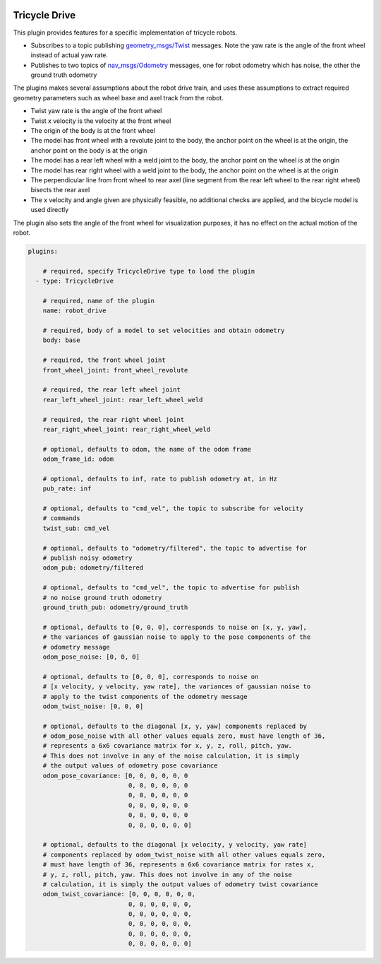 .. image:: ../_static/flatland_logo2.png
    :width: 250px
    :align: right
    :target: ../_static/flatland_logo2.png

Tricycle Drive
==============

This plugin provides features for a specific implementation of tricycle robots.

* Subscribes to a topic publishing `geometry_msgs/Twist <http://docs.ros.org/api/geometry_msgs/html/msg/Twist.html>`_
  messages. Note the yaw rate is the angle of the front wheel instead of actual
  yaw rate. 

* Publishes to two topics of `nav_msgs/Odometry <http://docs.ros.org/api/nav_msgs/html/msg/Odometry.html>`_
  messages, one for robot odometry which has noise, the other the ground truth
  odometry

The plugins makes several assumptions about the robot drive train, and uses
these assumptions to extract required geometry parameters such as wheel base
and axel track from the robot.

* Twist yaw rate is the angle of the front wheel
* Twist x velocity is the velocity at the front wheel
* The origin of the body is at the front wheel
* The model has front wheel with a revolute joint to the body, the anchor point
  on the wheel is at the origin, the anchor point on the body is at the origin
* The model has a rear left wheel with a weld joint to the body, the anchor
  point on the wheel is at the origin
* The model has rear right wheel with a weld joint to the body, the anchor point
  on the wheel is at the origin
* The perpendicular line from front wheel to rear axel (line segment from the 
  rear left wheel to the rear right wheel) bisects the rear axel
* The x velocity and angle given are physically feasible, no additional checks
  are applied, and the bicycle model is used directly

The plugin also sets the angle of the front wheel for visualization purposes, it
has no effect on the actual motion of the robot.

.. code-block:: yaml

  plugins:

      # required, specify TricycleDrive type to load the plugin
    - type: TricycleDrive 

      # required, name of the plugin
      name: robot_drive 

      # required, body of a model to set velocities and obtain odometry
      body: base

      # required, the front wheel joint
      front_wheel_joint: front_wheel_revolute

      # required, the rear left wheel joint      
      rear_left_wheel_joint: rear_left_wheel_weld

      # required, the rear right wheel joint      
      rear_right_wheel_joint: rear_right_wheel_weld

      # optional, defaults to odom, the name of the odom frame
      odom_frame_id: odom

      # optional, defaults to inf, rate to publish odometry at, in Hz
      pub_rate: inf

      # optional, defaults to "cmd_vel", the topic to subscribe for velocity
      # commands
      twist_sub: cmd_vel

      # optional, defaults to "odometry/filtered", the topic to advertise for
      # publish noisy odometry
      odom_pub: odometry/filtered

      # optional, defaults to "cmd_vel", the topic to advertise for publish
      # no noise ground truth odometry
      ground_truth_pub: odometry/ground_truth

      # optional, defaults to [0, 0, 0], corresponds to noise on [x, y, yaw], 
      # the variances of gaussian noise to apply to the pose components of the
      # odometry message
      odom_pose_noise: [0, 0, 0]

      # optional, defaults to [0, 0, 0], corresponds to noise on 
      # [x velocity, y velocity, yaw rate], the variances of gaussian noise to
      # apply to the twist components of the odometry message
      odom_twist_noise: [0, 0, 0]

      # optional, defaults to the diagonal [x, y, yaw] components replaced by 
      # odom_pose_noise with all other values equals zero, must have length of 36, 
      # represents a 6x6 covariance matrix for x, y, z, roll, pitch, yaw. 
      # This does not involve in any of the noise calculation, it is simply 
      # the output values of odometry pose covariance
      odom_pose_covariance: [0, 0, 0, 0, 0, 0
                             0, 0, 0, 0, 0, 0
                             0, 0, 0, 0, 0, 0
                             0, 0, 0, 0, 0, 0
                             0, 0, 0, 0, 0, 0
                             0, 0, 0, 0, 0, 0]

      # optional, defaults to the diagonal [x velocity, y velocity, yaw rate] 
      # components replaced by odom_twist_noise with all other values equals zero,
      # must have length of 36, represents a 6x6 covariance matrix for rates x, 
      # y, z, roll, pitch, yaw. This does not involve in any of the noise 
      # calculation, it is simply the output values of odometry twist covariance
      odom_twist_covariance: [0, 0, 0, 0, 0, 0,
                             0, 0, 0, 0, 0, 0,
                             0, 0, 0, 0, 0, 0,
                             0, 0, 0, 0, 0, 0,
                             0, 0, 0, 0, 0, 0,
                             0, 0, 0, 0, 0, 0]